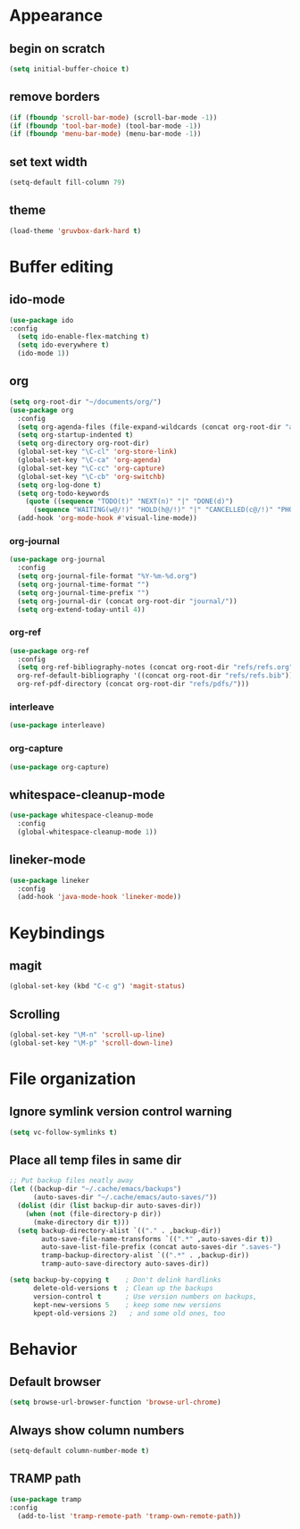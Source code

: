 * Appearance
** begin on *scratch*
#+BEGIN_SRC emacs-lisp
(setq initial-buffer-choice t)
#+END_SRC
** remove borders
#+BEGIN_SRC emacs-lisp
(if (fboundp 'scroll-bar-mode) (scroll-bar-mode -1))
(if (fboundp 'tool-bar-mode) (tool-bar-mode -1))
(if (fboundp 'menu-bar-mode) (menu-bar-mode -1))
#+END_SRC
** set text width
#+BEGIN_SRC emacs-lisp
(setq-default fill-column 79)
#+END_SRC
** theme
#+BEGIN_SRC emacs-lisp
(load-theme 'gruvbox-dark-hard t)
#+END_SRC
* Buffer editing
** ido-mode
#+BEGIN_SRC emacs-lisp
(use-package ido
:config
  (setq ido-enable-flex-matching t)
  (setq ido-everywhere t)
  (ido-mode 1))
#+END_SRC
** org
#+BEGIN_SRC emacs-lisp
(setq org-root-dir "~/documents/org/")
(use-package org
  :config
  (setq org-agenda-files (file-expand-wildcards (concat org-root-dir "agenda/*.org")))
  (setq org-startup-indented t)
  (setq org-directory org-root-dir)
  (global-set-key "\C-cl" 'org-store-link)
  (global-set-key "\C-ca" 'org-agenda)
  (global-set-key "\C-cc" 'org-capture)
  (global-set-key "\C-cb" 'org-switchb)
  (setq org-log-done t)
  (setq org-todo-keywords
    (quote ((sequence "TODO(t)" "NEXT(n)" "|" "DONE(d)")
      (sequence "WAITING(w@/!)" "HOLD(h@/!)" "|" "CANCELLED(c@/!)" "PHONE" "MEETING"))))
  (add-hook 'org-mode-hook #'visual-line-mode))
#+END_SRC
*** org-journal
#+BEGIN_SRC emacs-lisp
(use-package org-journal
  :config
  (setq org-journal-file-format "%Y-%m-%d.org")
  (setq org-journal-time-format "")
  (setq org-journal-time-prefix "")
  (setq org-journal-dir (concat org-root-dir "journal/"))
  (setq org-extend-today-until 4))
#+END_SRC
*** org-ref
#+BEGIN_SRC emacs-lisp
(use-package org-ref
  :config
  (setq org-ref-bibliography-notes (concat org-root-dir "refs/refs.org")
  org-ref-default-bibliography '((concat org-root-dir "refs/refs.bib"))
  org-ref-pdf-directory (concat org-root-dir "refs/pdfs/")))
#+END_SRC
*** interleave
#+BEGIN_SRC emacs-lisp
(use-package interleave)
#+END_SRC
*** org-capture
#+BEGIN_SRC emacs-lisp
(use-package org-capture)
#+END_SRC
** whitespace-cleanup-mode
#+BEGIN_SRC emacs-lisp
(use-package whitespace-cleanup-mode
  :config
  (global-whitespace-cleanup-mode 1))
#+END_SRC
** lineker-mode
#+BEGIN_SRC emacs-lisp
(use-package lineker
  :config
  (add-hook 'java-mode-hook 'lineker-mode))
#+END_SRC
* Keybindings
** magit
#+BEGIN_SRC emacs-lisp
(global-set-key (kbd "C-c g") 'magit-status)
#+END_SRC
** Scrolling
#+BEGIN_SRC emacs-lisp
(global-set-key "\M-n" 'scroll-up-line)
(global-set-key "\M-p" 'scroll-down-line)
#+END_SRC
* File organization
** Ignore symlink version control warning
#+BEGIN_SRC emacs-lisp
(setq vc-follow-symlinks t)
#+END_SRC
** Place all temp files in same dir
#+BEGIN_SRC emacs-lisp
;; Put backup files neatly away
(let ((backup-dir "~/.cache/emacs/backups")
      (auto-saves-dir "~/.cache/emacs/auto-saves/"))
  (dolist (dir (list backup-dir auto-saves-dir))
    (when (not (file-directory-p dir))
      (make-directory dir t)))
  (setq backup-directory-alist `(("." . ,backup-dir))
        auto-save-file-name-transforms `((".*" ,auto-saves-dir t))
        auto-save-list-file-prefix (concat auto-saves-dir ".saves-")
        tramp-backup-directory-alist `((".*" . ,backup-dir))
        tramp-auto-save-directory auto-saves-dir))

(setq backup-by-copying t    ; Don't delink hardlinks
      delete-old-versions t  ; Clean up the backups
      version-control t      ; Use version numbers on backups,
      kept-new-versions 5    ; keep some new versions
      kpept-old-versions 2)   ; and some old ones, too
#+END_SRC
* Behavior
** Default browser
#+begin_src emacs-lisp
(setq browse-url-browser-function 'browse-url-chrome)
#+end_src
** Always show column numbers
#+BEGIN_SRC emacs-lisp
(setq-default column-number-mode t)
#+END_SRC
** TRAMP path
#+begin_src emacs-lisp
(use-package tramp
:config
  (add-to-list 'tramp-remote-path 'tramp-own-remote-path))
#+end_src
